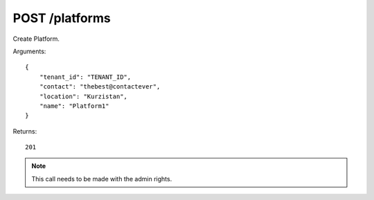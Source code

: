 POST /platforms
===============

Create Platform.

Arguments::

    {
        "tenant_id": "TENANT_ID",
        "contact": "thebest@contactever",
        "location": "Kurzistan",
        "name": "Platform1"
    }

Returns::

    201

.. note:: This call needs to be made with the admin rights.
